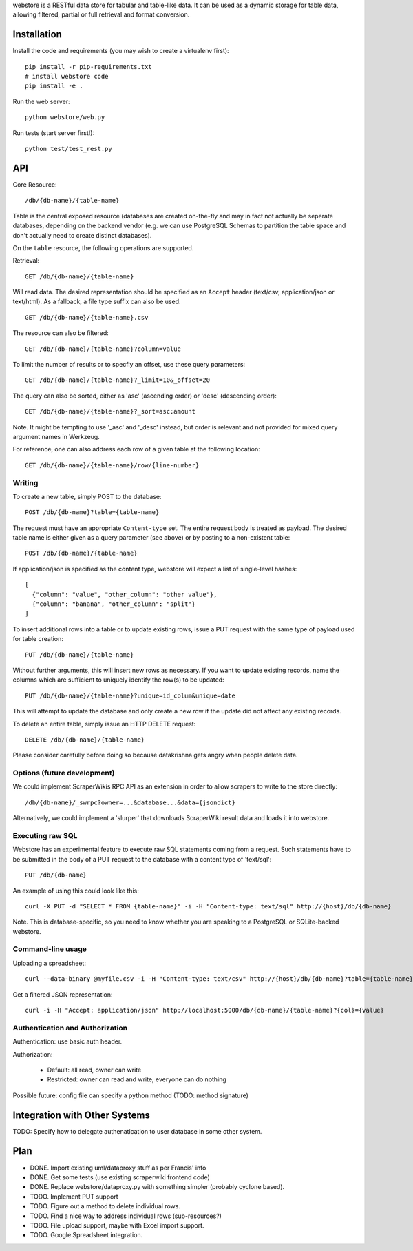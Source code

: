 webstore is a RESTful data store for tabular and table-like data. It can
be used as a dynamic storage for table data, allowing filtered, partial 
or full retrieval and format conversion.

Installation
============

Install the code and requirements (you may wish to create a virtualenv first)::

  pip install -r pip-requirements.txt
  # install webstore code
  pip install -e .

Run the web server::

  python webstore/web.py

Run tests (start server first!)::

  python test/test_rest.py

API
===

Core Resource::

    /db/{db-name}/{table-name}

Table is the central exposed resource (databases are created on-the-fly
and may in fact not actually be seperate databases, depending on the 
backend vendor (e.g. we can use PostgreSQL Schemas to partition the
table space and don't actually need to create distinct databases).

On the ``table`` resource, the following operations are supported.

Retrieval::

  GET /db/{db-name}/{table-name}

Will read data. The desired representation should be specified as an
``Accept`` header (text/csv, application/json or text/html). As a
fallback, a file type suffix can also be used::

  GET /db/{db-name}/{table-name}.csv

The resource can also be filtered::

  GET /db/{db-name}/{table-name}?column=value

To limit the number of results or to specfiy an offset, use these query
parameters::

  GET /db/{db-name}/{table-name}?_limit=10&_offset=20

The query can also be sorted, either as 'asc' (ascending order) or 'desc'
(descending order)::

  GET /db/{db-name}/{table-name}?_sort=asc:amount

Note. It might be tempting to use '_asc' and '_desc' instead, but order
is relevant and not provided for mixed query argument names in Werkzeug.

For reference, one can also address each row of a given table at the
following location::

  GET /db/{db-name}/{table-name}/row/{line-number}

Writing
-------

To create a new table, simply POST to the database::

  POST /db/{db-name}?table={table-name}

The request must have an appropriate ``Content-type`` set. The entire
request body is treated as payload. The desired table name is either
given as a query parameter (see above) or by posting to a non-existent
table::

  POST /db/{db-name}/{table-name}

If application/json is specified as the content type, webstore will 
expect a list of single-level hashes::

  [
    {"column": "value", "other_column": "other value"},
    {"column": "banana", "other_column": "split"}
  ]

To insert additional rows into a table or to update existing rows, 
issue a PUT request with the same type of payload used for table
creation::

  PUT /db/{db-name}/{table-name}

Without further arguments, this will insert new rows as necessary.
If you want to update existing records, name the columns which are
sufficient to uniquely identify the row(s) to be updated::

  PUT /db/{db-name}/{table-name}?unique=id_colum&unique=date

This will attempt to update the database and only create a new row
if the update did not affect any existing records.

To delete an entire table, simply issue an HTTP DELETE request::

  DELETE /db/{db-name}/{table-name}

Please consider carefully before doing so because datakrishna gets angry
when people delete data.

Options (future development)
----------------------------

We could implement ScraperWikis RPC API as an extension in order to
allow scrapers to write to the store directly::

    /db/{db-name}/_swrpc?owner=...&database...&data={jsondict}

Alternatively, we could implement a 'slurper' that downloads ScraperWiki 
result data and loads it into webstore.

Executing raw SQL
-----------------

Webstore has an experimental feature to execute raw SQL statements
coming from a request. Such statements have to be submitted in the body
of a PUT request to the database with a content type of 'text/sql'::

  PUT /db/{db-name}

An example of using this could look like this::

  curl -X PUT -d "SELECT * FROM {table-name}" -i -H "Content-type: text/sql" http://{host}/db/{db-name}

Note. This is database-specific, so you need to know whether you are
speaking to a PostgreSQL or SQLite-backed webstore.

Command-line usage
------------------

Uploading a spreadsheet::

    curl --data-binary @myfile.csv -i -H "Content-type: text/csv" http://{host}/db/{db-name}?table={table-name}}

Get a filtered JSON representation::

    curl -i -H "Accept: application/json" http://localhost:5000/db/{db-name}/{table-name}?{col}={value}


Authentication and Authorization
--------------------------------

Authentication: use basic auth header.


Authorization:

  * Default: all read, owner can write
  * Restricted: owner can read and write, everyone can do nothing

Possible future: config file can specify a python method (TODO: method
signature)


Integration with Other Systems
==============================

TODO: Specify how to delegate authenatication to user database in some other system.


Plan
====

* DONE. Import existing uml/dataproxy stuff as per Francis' info
* DONE. Get some tests (use existing scraperwiki frontend code)
* DONE. Replace webstore/dataproxy.py with something simpler (probably cyclone based).
* TODO. Implement PUT support
* TODO. Figure out a method to delete individual rows.
* TODO. Find a nice way to address individual rows (sub-resources?)
* TODO. File upload support, maybe with Excel import support.
* TODO. Google Spreadsheet integration.


